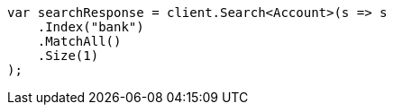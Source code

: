 ////
IMPORTANT NOTE
==============
This file is generated from method Line805 in https://github.com/elastic/elasticsearch-net/tree/master/src/Examples/Examples/Root/GettingStartedPage.cs#L383-L399.
If you wish to submit a PR to change this example, please change the source method above
and run dotnet run -- asciidoc in the ExamplesGenerator project directory.
////
[source, csharp]
----
var searchResponse = client.Search<Account>(s => s
    .Index("bank")
    .MatchAll()
    .Size(1)
);
----
